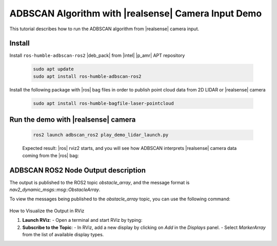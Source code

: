 ADBSCAN Algorithm with |realsense| Camera Input Demo
==========================================================================

This tutorial describes how to run the ADBSCAN algorithm from |realsense| camera input.

Install
--------------------------------

Install ``ros-humble-adbscan-ros2`` |deb_pack| from |intel| |p_amr| APT repository

   .. code-block::

      sudo apt update
      sudo apt install ros-humble-adbscan-ros2

Install the following package with |ros| bag files in order to publish point cloud data from 2D LIDAR or |realsense| camera

   .. code-block::

      sudo apt install ros-humble-bagfile-laser-pointcloud


Run the demo with |realsense| camera
-------------------------------------

   .. code-block::

      ros2 launch adbscan_ros2 play_demo_lidar_launch.py

   Expected result: |ros| rviz2 starts, and you will see how ADBSCAN interprets
   |realsense| camera data coming from the |ros| bag:


      .. video:: ../../../../videos/adbscan_demo_RS.mp4

ADBSCAN ROS2 Node Output description
---------------------------------------
The output is published to the ROS2 topic `obstacle_array`, 
and the message format is `nav2_dynamic_msgs::msg::ObstacleArray`.

To view the messages being published to the `obstacle_array` 
topic, you can use the following command:

   .. code-block::
      ros2 topic echo /obstacle_array

How to Visualize the Output in RViz

1. **Launch RViz**:
   - Open a terminal and start RViz by typing:
  
   .. code-block::
      rviz2
     

2. **Subscribe to the Topic**:
   - In RViz, add a new display by clicking on `Add` in the `Displays` panel.
   - Select `MarkerArray` from the list of available display types.
